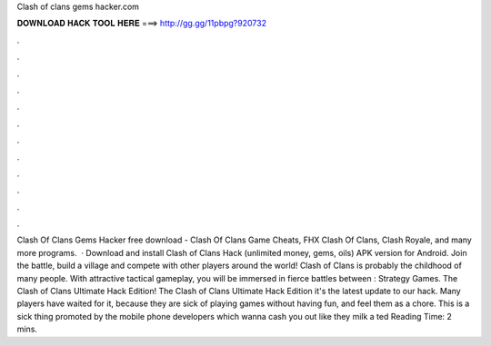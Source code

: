 Clash of clans gems hacker.com

𝐃𝐎𝐖𝐍𝐋𝐎𝐀𝐃 𝐇𝐀𝐂𝐊 𝐓𝐎𝐎𝐋 𝐇𝐄𝐑𝐄 ===> http://gg.gg/11pbpg?920732

.

.

.

.

.

.

.

.

.

.

.

.

Clash Of Clans Gems Hacker free download - Clash Of Clans Game Cheats, FHX Clash Of Clans, Clash Royale, and many more programs.  · Download and install Clash of Clans Hack (unlimited money, gems, oils) APK version for Android. Join the battle, build a village and compete with other players around the world! Clash of Clans is probably the childhood of many people. With attractive tactical gameplay, you will be immersed in fierce battles between : Strategy Games. The Clash of Clans Ultimate Hack Edition! The Clash of Clans Ultimate Hack Edition it's the latest update to our hack. Many players have waited for it, because they are sick of playing games without having fun, and feel them as a chore. This is a sick thing promoted by the mobile phone developers which wanna cash you out like they milk a ted Reading Time: 2 mins.